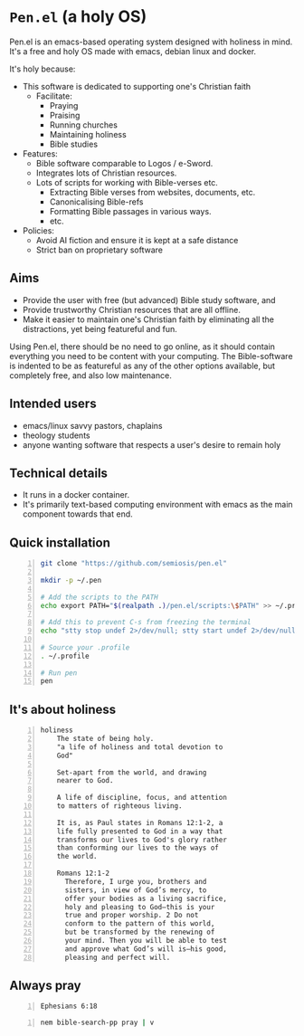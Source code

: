 * =Pen.el= (a holy OS)
Pen.el is an emacs-based operating system designed with holiness in mind.
It's a free and holy OS made with emacs, debian linux and docker.

It's holy because:
- This software is dedicated to supporting one's Christian faith
  - Facilitate:
    - Praying
    - Praising
    - Running churches
    - Maintaining holiness
    - Bible studies
- Features:
  - Bible software comparable to Logos / e-Sword.
  - Integrates lots of Christian resources.
  - Lots of scripts for working with Bible-verses etc.
    - Extracting Bible verses from websites, documents, etc.
    - Canonicalising Bible-refs
    - Formatting Bible passages in various ways.
    - etc.
- Policies:
  - Avoid AI fiction and ensure it is kept at a safe distance
  - Strict ban on proprietary software

** Aims
- Provide the user with free (but advanced) Bible study software, and
- Provide trustworthy Christian resources that are all offline.
- Make it easier to maintain one's Christian faith by eliminating all the distractions, yet being featureful and fun.

Using Pen.el, there should be no need to go online, as it should contain everything you need to be content with your computing.
The Bible-software is indented to be as featureful as any of the other options available, but completely free, and also low maintenance.

** Intended users
- emacs/linux savvy pastors, chaplains
- theology students
- anyone wanting software that respects a user's desire to remain holy

** Technical details
- It runs in a docker container.
- It's primarily text-based computing environment with emacs as the main component towards that end.

** Quick installation
#+BEGIN_SRC bash -n :i bash :async :results verbatim code
  git clone "https://github.com/semiosis/pen.el"

  mkdir -p ~/.pen

  # Add the scripts to the PATH
  echo export PATH="$(realpath .)/pen.el/scripts:\$PATH" >> ~/.profile

  # Add this to prevent C-s from freezing the terminal
  echo "stty stop undef 2>/dev/null; stty start undef 2>/dev/null" | tee -a ~/.zshrc >> ~/.bashrc

  # Source your .profile
  . ~/.profile

  # Run pen
  pen
#+END_SRC

** It's about holiness
#+BEGIN_SRC text -n :async :results verbatim code :lang text
  holiness
      The state of being holy.
      "a life of holiness and total devotion to
      God"

      Set-apart from the world, and drawing
      nearer to God.

      A life of discipline, focus, and attention
      to matters of righteous living.

      It is, as Paul states in Romans 12:1-2, a
      life fully presented to God in a way that
      transforms our lives to God's glory rather
      than conforming our lives to the ways of
      the world.

      Romans 12:1-2
        Therefore, I urge you, brothers and
        sisters, in view of God’s mercy, to
        offer your bodies as a living sacrifice,
        holy and pleasing to God—this is your
        true and proper worship. 2 Do not
        conform to the pattern of this world,
        but be transformed by the renewing of
        your mind. Then you will be able to test
        and approve what God’s will is—his good,
        pleasing and perfect will.
#+END_SRC

** Always pray
#+BEGIN_SRC bash -n :i bash :async :results verbatim code :lang text
  Ephesians 6:18
#+END_SRC

#+RESULTS:
#+begin_src text
Ephesians 6:18
‾‾‾‾‾‾‾‾‾‾‾‾‾‾
With all prayer and petition pray at all times
in the Spirit, and with this in view, be on
the alert with all perseverance and petition
for all the saints,

(NASB)
#+end_src

#+BEGIN_SRC sh -n :sps bash :async :results none :lang text
  nem bible-search-pp pray | v
#+END_SRC

